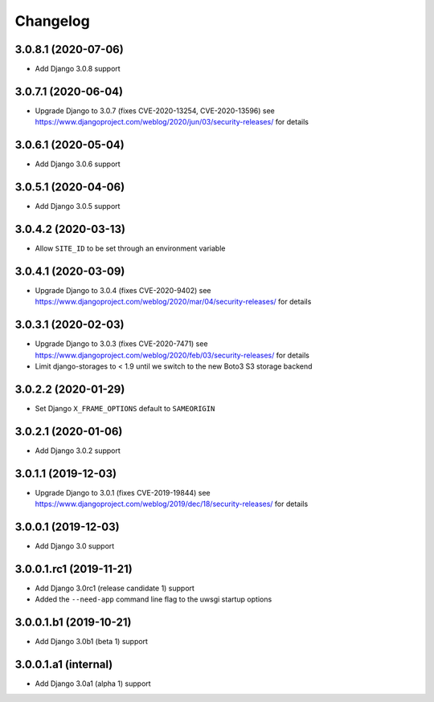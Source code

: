 =========
Changelog
=========


3.0.8.1 (2020-07-06)
====================

* Add Django 3.0.8 support


3.0.7.1 (2020-06-04)
====================

* Upgrade Django to 3.0.7 (fixes CVE-2020-13254, CVE-2020-13596)
  see https://www.djangoproject.com/weblog/2020/jun/03/security-releases/
  for details


3.0.6.1 (2020-05-04)
====================

* Add Django 3.0.6 support


3.0.5.1 (2020-04-06)
====================

* Add Django 3.0.5 support


3.0.4.2 (2020-03-13)
====================

* Allow ``SITE_ID`` to be set through an environment variable


3.0.4.1 (2020-03-09)
====================

* Upgrade Django to 3.0.4 (fixes CVE-2020-9402)
  see https://www.djangoproject.com/weblog/2020/mar/04/security-releases/
  for details


3.0.3.1 (2020-02-03)
====================

* Upgrade Django to 3.0.3 (fixes CVE-2020-7471)
  see https://www.djangoproject.com/weblog/2020/feb/03/security-releases/
  for details
* Limit django-storages to < 1.9 until we switch to the new Boto3 S3 storage
  backend


3.0.2.2 (2020-01-29)
====================

* Set Django ``X_FRAME_OPTIONS`` default to ``SAMEORIGIN``


3.0.2.1 (2020-01-06)
====================

* Add Django 3.0.2 support


3.0.1.1 (2019-12-03)
====================

* Upgrade Django to 3.0.1 (fixes CVE-2019-19844)
  see https://www.djangoproject.com/weblog/2019/dec/18/security-releases/
  for details


3.0.0.1 (2019-12-03)
====================

* Add Django 3.0 support


3.0.0.1.rc1 (2019-11-21)
========================

* Add Django 3.0rc1 (release candidate 1) support
* Added the ``--need-app`` command line flag to the uwsgi startup options


3.0.0.1.b1 (2019-10-21)
=======================

* Add Django 3.0b1 (beta 1) support


3.0.0.1.a1 (internal)
=====================

* Add Django 3.0a1 (alpha 1) support
